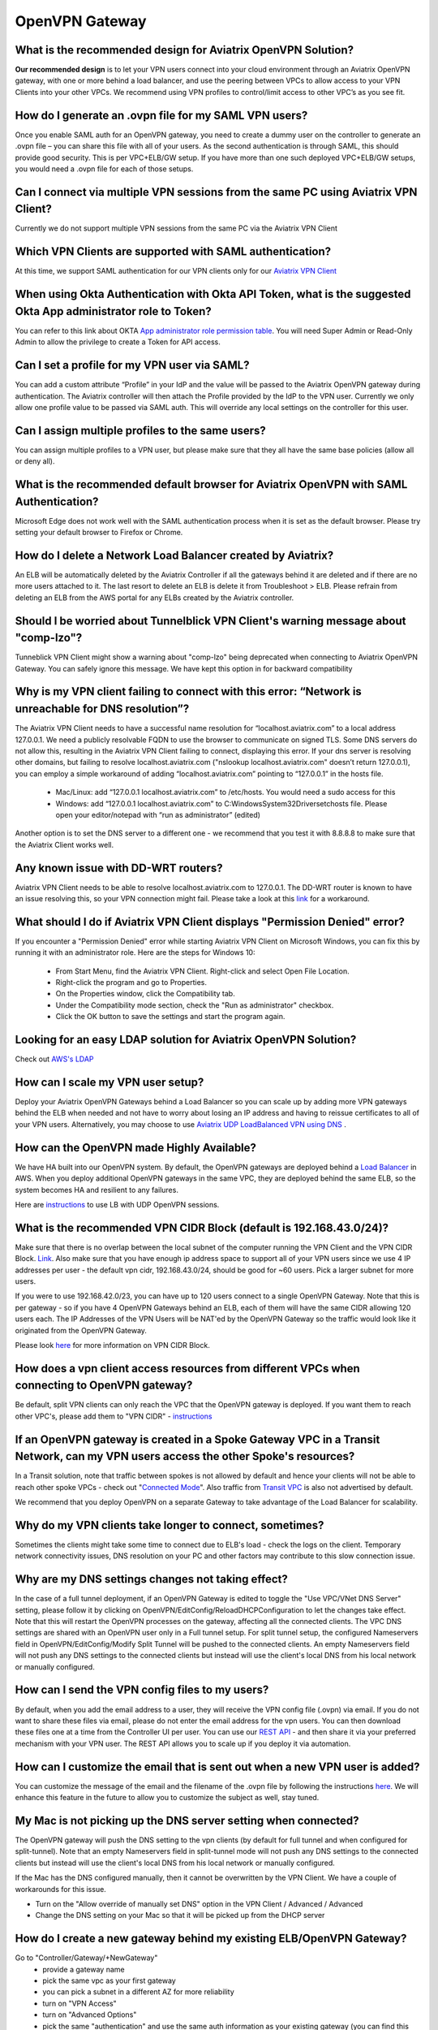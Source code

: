 ﻿.. meta::
   :description: Aviatrix Support Center
   :keywords: Aviatrix, Support, Support Center

===========================================================================
OpenVPN Gateway
===========================================================================


What is the recommended design for Aviatrix OpenVPN Solution?
---------------------------------------------------------------

**Our recommended design** is to let your VPN users connect into your cloud environment through an Aviatrix OpenVPN gateway, with one or more behind a load balancer, and use the peering between VPCs to allow access to your VPN Clients into your other VPCs. We recommend using VPN profiles to control/limit access to other VPC’s as you see fit.


How do I generate an .ovpn file for my SAML VPN users?
---------------------------------------------------------------------

Once you enable SAML auth for an OpenVPN gateway, you need to create a dummy user on the controller to generate an .ovpn file – you can share this file with all of your users. As the second authentication is through SAML, this should provide good security. This is per VPC+ELB/GW setup. If you have more than one such deployed VPC+ELB/GW setups, you would need a .ovpn file for each of those setups.


Can I connect via multiple VPN sessions from the same PC using Aviatrix VPN Client?
----------------------------------------------------------------------------------------------

Currently we do not support multiple VPN sessions from the same PC via the Aviatrix VPN Client


Which VPN Clients are supported with SAML authentication?
-----------------------------------------------------------------

At this time, we support SAML authentication for our VPN clients only for our `Aviatrix VPN Client <https://docs.aviatrix.com/Downloads/samlclient.html>`_

When using Okta Authentication with Okta API Token, what is the suggested Okta App administrator role to Token?
-----------------------------------------------------------------

You can refer to this link about OKTA `App administrator role permission table <https://help.okta.com/en/prod/Content/Topics/Security/Administrators.htm?cshid=Security_Administrators#Security_Administrators>`_.
You will need Super Admin or Read-Only Admin to allow the privilege to create a Token for API access.

Can I set a profile for my VPN user via SAML?
-----------------------------------------------------------------

You can add a custom attribute “Profile” in your IdP and the value will be passed to the Aviatrix OpenVPN gateway during authentication. The Aviatrix controller will then attach the Profile provided by the IdP to the VPN user. Currently we only allow one profile value to be passed via SAML auth. This will override any local settings on the controller for this user.


Can I assign multiple profiles to the same users?
------------------------------------------------------------

You can assign multiple profiles to a VPN user, but please make sure that they all have the same base policies (allow all or deny all).


What is the recommended default browser for Aviatrix OpenVPN with SAML Authentication?
--------------------------------------------------------------------------------------------

Microsoft Edge does not work well with the SAML authentication process when it is set as the default browser. Please try setting your default browser to Firefox or Chrome.


How do I delete a Network Load Balancer created by Aviatrix? 
---------------------------------------------------------------------------------------------------

An ELB will be automatically deleted by the Aviatrix Controller if all the gateways behind it are deleted and if there are no more users attached to it. The last resort to delete an ELB is delete it from Troubleshoot > ELB. Please refrain from deleting an ELB from the AWS portal for any ELBs created by the Aviatrix controller.


Should I be worried about Tunnelblick VPN Client's warning message about "comp-lzo"?
----------------------------------------------------------------------------------------

Tunneblick VPN Client might show a warning about "comp-lzo" being deprecated when connecting to Aviatrix OpenVPN Gateway. You can safely ignore this message. We have kept this option in for backward compatibility


Why is my VPN client failing to connect with this error: “Network is unreachable for DNS resolution”?
-------------------------------------------------------------------------------------------------------

The Aviatrix VPN Client needs to have a successful name resolution for “localhost.aviatrix.com” to a local address 127.0.0.1. We need a publicly resolvable FQDN to use the browser to communicate on signed TLS. Some DNS servers do not allow this, resulting in the Aviatrix VPN Client failing to connect, displaying this error. If your dns server is resolving other domains, but failing to resolve localhost.aviatrix.com ("nslookup localhost.aviatrix.com" doesn’t return 127.0.0.1), you can employ a simple workaround of adding “localhost.aviatrix.com” pointing to “127.0.0.1” in the hosts file.
 
  * Mac/Linux: add “127.0.0.1  localhost.aviatrix.com” to /etc/hosts. You would need a sudo access for this
  * Windows: add “127.0.0.1  localhost.aviatrix.com” to C:\Windows\System32\Drivers\etc\hosts file. Please open your editor/notepad with “run as administrator” (edited)

Another option is to set the DNS server to a different one - we recommend that you test it with 8.8.8.8 to make sure that the Aviatrix Client works well.

Any known issue with DD-WRT routers?
-----------------------------------------------

Aviatrix VPN Client needs to be able to resolve localhost.aviatrix.com to 127.0.0.1. The DD-WRT router is known to have an issue resolving this, so your VPN connection might fail. Please take a look at this `link <https://forum.dd-wrt.com/phpBB2/viewtopic.php?p=1064711>`_ for a workaround.


What should I do if Aviatrix VPN Client displays "Permission Denied" error?
--------------------------------------------------------------------------

If you encounter a "Permission Denied" error while starting Aviatrix VPN Client on Microsoft Windows, you can fix this by running it with an administrator role. Here are the steps for Windows 10:
    
  * From Start Menu, find the Aviatrix VPN Client. Right-click and select Open File Location.
  * Right-click the program and go to Properties.
  * On the Properties window, click the Compatibility tab.
  * Under the Compatibility mode section, check the "Run as administrator" checkbox.
  * Click the OK button to save the settings and start the program again.
  

Looking for an easy LDAP solution for Aviatrix OpenVPN Solution?
------------------------------------------------------------------------------

Check out `AWS's LDAP <https://aws.amazon.com/directoryservice/faqs/>`_


How can I scale my VPN user setup?
---------------------------------------------------

Deploy your Aviatrix OpenVPN Gateways behind a Load Balancer so you can scale up by adding more VPN gateways behind the ELB when needed and not have to worry about losing an IP address and having to reissue certificates to all of your VPN users. Alternatively, you may choose to use `Aviatrix UDP LoadBalanced VPN using DNS <https://docs.aviatrix.com/HowTos/DNSVPN.html>`_
.

How can the OpenVPN made Highly Available?
-----------------------------------------------

We have HA built into our OpenVPN system. By default, the OpenVPN gateways are deployed behind a `Load Balancer <https://docs.aviatrix.com/HowTos/gateway.html#enable-elb>`_ in AWS. When you deploy additional OpenVPN gateways in the same VPC, they are deployed behind the same ELB, so the system becomes HA and resilient to any failures.

Here are `instructions <https://docs.aviatrix.com/HowTos/DNSVPN.html>`_ to use LB with UDP OpenVPN sessions.


What is the recommended VPN CIDR Block (default is 192.168.43.0/24)?
------------------------------------------------------------------------------

Make sure that there is no overlap between the local subnet of the computer running the VPN Client and the VPN CIDR Block. `Link <https://docs.aviatrix.com/HowTos/gateway.html#vpn-cidr-block>`_. Also make sure that you have enough ip address space to support all of your VPN users since we use 4 IP addresses per user - the default vpn cidr, 192.168.43.0/24, should be good for ~60 users. Pick a larger subnet for more users.
 
If you were to use 192.168.42.0/23, you can have up to 120 users connect to a single OpenVPN Gateway. Note that this is per gateway - so if you have 4 OpenVPN Gateways behind an ELB, each of them will have the same CIDR allowing 120 users each. The IP Addresses of the VPN Users will be NAT'ed by the OpenVPN Gateway so the traffic would look like it originated from the OpenVPN Gateway.
 
Please look `here <https://docs.aviatrix.com/HowTos/gateway.html#vpn-cidr-block>`_ for more information on VPN CIDR Block.

 

How does a vpn client access resources from different VPCs when connecting to OpenVPN gateway?
-------------------------------------------------------------------------------------------------

Be default, split VPN clients can only reach the VPC that the OpenVPN gateway is deployed. If you want them to reach other VPC's, please add them to "VPN CIDR" - `instructions <https://docs.aviatrix.com/HowTos/Cloud_Networking_Ref_Des.html#multiple-vpcs-in-multi-regions-split-tunnel>`_


If an OpenVPN gateway is created in a Spoke Gateway VPC in a Transit Network, can my VPN users access the other Spoke's resources?
---------------------------------------------------------------------------------------------------------------

In a Transit solution, note that traffic between spokes is not allowed by default and hence your clients will not be able to reach other spoke VPCs - check out "`Connected Mode <https://docs.aviatrix.com/HowTos/site2cloud.html#connected-transit>`_". Also traffic from `Transit VPC <https://docs.aviatrix.com/HowTos/site2cloud.html#advertise-transit-vpc-network-cidr-s>`_ is also not advertised by default.

We recommend that you deploy OpenVPN on a separate Gateway to take advantage of the Load Balancer for scalability.


Why do my VPN clients take longer to connect, sometimes?
--------------------------------------------------------------------

Sometimes the clients might take some time to connect due to ELB's load - check the logs on the client. Temporary network connectivity issues, DNS resolution on your PC and other factors may contribute to this slow connection issue.


Why are my DNS settings changes not taking effect?
--------------------------------------------------------

In the case of a full tunnel deployment, if an OpenVPN Gateway is edited to toggle the "Use VPC/VNet DNS Server" setting, please follow it by clicking on  OpenVPN/EditConfig/ReloadDHCPConfiguration to let the changes take effect. Note that this will restart the OpenVPN processes on the gateway, affecting all the connected clients. The VPC DNS settings are shared with an OpenVPN user only in a Full tunnel setup. For split tunnel setup, the configured Nameservers field in OpenVPN/EditConfig/Modify Split Tunnel will be pushed to the connected clients. An empty Nameservers field will not push any DNS settings to the connected clients but instead will use the client's local DNS from his local network or manually configured. 


How can I send the VPN config files to my users?
------------------------------------------------------

By default, when you add the email address to a user, they will receive the VPN config file (.ovpn) via email. If you do not want to share these files via email, please do not enter the email address for the vpn users. You can then download these files one at a time from the Controller UI per user. You can use our `REST API <https://s3-us-west-2.amazonaws.com/avx-apidoc/API.htm#_get_vpn_ssl_ca_configuration>`_ - and then share it via your preferred mechanism with your VPN user. The REST API allows you to scale up if you deploy it via automation.


How can I customize the email that is sent out when a new VPN user is added?
--------------------------------------------------------------------------------------------

You can customize the message of the email and the filename of the .ovpn file by following the instructions `here <https://docs.aviatrix.com/HowTos/openvpn_faq.html?highlight=openvpn%20email#how-do-i-add-a-vpn-user>`_.  We will enhance this feature in the future to allow you to customize the subject as well, stay tuned. 


My Mac is not picking up the DNS server setting when connected?
-------------------------------------------------------------------------

The OpenVPN gateway will push the DNS setting to the vpn clients (by default for full tunnel and when configured for split-tunnel). Note that an empty Nameservers field in split-tunnel mode will not push any DNS settings to the connected clients but instead will use the client's local DNS from his local network or manually configured.

If the Mac has the DNS configured manually, then it cannot be overwritten by the VPN Client. We have a couple of workarounds for this issue. 

* Turn on the "Allow override of manually set DNS" option in the VPN Client / Advanced / Advanced
* Change the DNS setting on your Mac so that it will be picked up from the DHCP server


How do I create a new gateway behind my existing ELB/OpenVPN Gateway?
-------------------------------------------------------------------------

Go to "Controller/Gateway/+NewGateway"
  * provide a gateway name
  * pick the same vpc as your first gateway
  * you can pick a subnet in a different AZ for more reliability
  * turn on "VPN Access"
  * turn on "Advanced Options"
  * pick the same "authentication" and use the same auth information as your existing gateway (you can find this information from "Controller/OpenVPN/EditConfig/Authentication") [CK] For ELB, it has to use the same authentication method if you need multiple OpenVPN gateways for redundancy.
  * use exactly the same configuration as the first gateway
  * click on OK
  
  
How can I resolve my private VPC Instance's name when connecting via remote VPN?
-------------------------------------------------------------------------------------
 
Our recommended approach is for you to advertise your VPC Instance Names via your domain registrar. For example, if you have an instance with a private ip of 10.10.5.6, you can register it with your domain registrar as myinstance.example.com (assuming you own example.com) to resolve it to 10.10.5.6. This would allow the instance to be reachable via any public DNS server and not be dependent on having the "right" DNS setting.
 
OpenVPN Gateways are deployed with a default DNS server of 8.8.8.8. A remote user can be configured to connect to this gateway via VPN Client either through a full tunnel or a split tunnel

  * For full tunnel, the DNS server from the OpenVPNGateway is pushed to the remote user's computer. You can change from the default 8.8.8.8 to the VPC's DNS server by going to "Controller > Gateways > Select Gateway > Edit > Use VPC/VNet DNS Server > Enable". You can control this through "DHCP Options Sets" in your AWS VPC settings. After making this change, please make sure to go to "Controller > OpenVPN > Edit Config > Pick ELB/Gateway > Reload DHCP Configuration and click on the red button" for the OpenVPN software to pick these settings. Please validate by reconnecting your VPN client.
  * For split tunnel, the DNS server settings are not pushed by default. You can configure this setting from "Controller > OpenVPN > Edit Config > Modify Split Tunnel > Yes > Nameservers". You can provide multiple DNS servers separated by commas
 


How can I have my laptop reconnect if the user VPN session gets disconnected?
-------------------------------------------------------------------------------------

Most of the VPN clients have a setting to reconnect when they discover that the session has been disconnected. On the Aviatrix VPN client, please check out "Menu > Advanced > Advanced > Reconnect on disconnection"


How long will the user VPN session be connected when my laptop is in sleep or loses network connection?
--------------------------------------------------------------------------------------------------------------

If the user VPN session is setup to use TCP(default setting with ELB), the session will be torn down anywhere from 4-6 minutes after the server stops receiving any traffic from the client. Our keepalives timeout after 4 minutes and most of the TCP sessions timeout based on the client's OS settings.
 

How can I use a CSV file to do bulk import of vpn users?
--------------------------------------------------------------------------------------------------------------

The Aviatrix Controller does not have the ability to read a CSV file to import users at this time. But since we already support REST API() and Terraform() it is very easy to import multiple vpn users. Here is an example using python and REST API

::

  First: Prepare your data file("vpn-users.csv" in this example) for your VPN users. Format is "vpc_id, lb_name, username, user_email, profile_name". The first line is needed. The first three args are required. Email and profile are optional. If you do not want to use them, please delete them from the csv header line and update the python file as well - remove the lines from the payload. Here's an example, the first header line is required:
  
    vpc_id,lb_name,username,user_email,profile_name
    vpc-0a64f49d9w8kdjde,Aviatrix-vpc-0aidj3sk80x341898c02,test1,test1@example.com,test-fqdn
    vpc-0a64f49d9w8kdjde,Aviatrix-vpc-0aidj3sk80x341898c02,test2,test2@example.com,test-fqdn
    vpc-0a64f49d9w8kdjde,Aviatrix-vpc-0aidj3sk80x341898c02,test3,test3@example.com,test-fqdn
    vpc-0a64f49d9w8kdjde,Aviatrix-vpc-0aidj3sk80x341898c02,test4,test4@example.com,test-fqdn
 
  Next: Using REST API, login to your controller and generate a CID. This works on a Mac - replace the username, password and controller's IP/FQDN. https://s3-us-west-2.amazonaws.com/avx-apidoc/API.htm#_login
  curl -k -s --data "action=login" --data "username=admin" --data "password=My-Pass-3484" "https://1.1.2.55/v1/api"
 
  Next: Copy the following python code into a file, lets say, import-vpn-users.py. Update the CID value from the above command, and run it:
 
  #!/usr/local/bin/python3
  import requests
  import os
  import csv
 
  CID = "Uj8rE7cJsoENKS7wltkm"   #update with your CID look to
  vpn_users_file = "vpn-users.csv"
  url="https://your-controllers-ip-or-fqdn/v1/api"
 
  # first line should have the data needed for the rest api - vpc_id, lb_name, username, user_email, profile_name with open(vpn_users_file, mode='r') as csv_file:
  
    csv_reader = csv.DictReader(csv_file)
    line_count = 0
    for row in csv_reader:
        # skipping first line as it has the headers
        if line_count == 0:
            line_count += 1
        line_count += 1
 
        payload = {
            "action": "add_vpn_user",
            "CID": CID,
            "vpc_id": row["vpc_id"],
            "lb_name": row["lb_name"],
            "username": row["username"],
            "user_email": row["user_email"],
            "profile_name": row["profile_name"]
        }
 
        response = requests.post(url=url, data=payload, verify=False)
        print(response.json())
 
  # printing all vpn users configured on this controller
  payload = {
    "action": "list_vpn_users",
    "CID": CID
  }
 
  response = requests.post(url=url, data=payload, verify=False)
  parsed = json.loads(json.dumps(response.json()))
  print("--------------------------")
  print("id, email, vpc_id, lb_name")
  print("--------------------------")
  for items in parsed['results']:
      print(f"{items['_id']}, {items['email']}, {items['vpc_id']}, {items['lb_name']}")
  print("--------------------------")
  


How can I limit the duration on my vpn user's sessions?
------------------------------------------------------------

"Idle-timeout" option is off by default. As long as the client's computer is up and running, we do not disconnect the user vpn session. If this option is enabled, the server will disconnect any user sessions, which have not had any traffic for the duration it is set to. Please look `here <https://docs.aviatrix.com/HowTos/openvpn_faq.html#how-to-fix-aviatrix-vpn-times-out-too-quickly>`_ for more information.


How can I force my VPN users to authorize at every interval?
------------------------------------------------------------

Renegotiation interval is off by default and if you enable it, the client will be challenged to authorize at every interval you have configured it to. Please look `here <https://docs.aviatrix.com/HowTos/openvpn_faq.html#how-to-fix-aviatrix-vpn-times-out-too-quickly>`_ for more information.


How can I resolve my VPC Instance FQDN Names when connecting via remote VPN?
--------------------------------------------------------------------------------

Our recommended approach is for you to advertise your FQDNs via public DNS(you should be able to tie your instance's private ip address to a public dns name), if you cannot do that, you can use your VPC's DNS server to let your clients resolve the names.
 
OpenVPN Gateways are deployed with a default DNS server of 8.8.8.8. A remote user can be configured to connect to this gateway via VPN Client either through a full tunnel or a split tunnel

  * For full tunnel, the DNS server from the OpenVPNGateway is pushed to the remote user's computer. You can change from the default 8.8.8.8 to the VPC's DNS server by going to "Controller > Gateways > Select Gateway > Edit > Use VPC/VNet DNS Server > Enable". You can control this through "DHCP Options Sets" in your AWS VPC settings. After making this change, please make sure to go to "Controller > OpenVPN > Edit Config > Pick ELB/Gateway > Reload DHCP Configuration and click on the red button" for the OpenVPN software to pick these settings. Please validate by reconnecting your VPN client.
  * For split tunnel, the DNS server settings are not pushed, by default. You can configure this setting from "Controller > OpenVPN > Edit Config > Modify Split Tunnel > Yes > Nameservers". You can provider multiple DNS servers separated by commas
 

Which ports should I have open in my firewall to allow OpenVPN users to come in?
-----------------------------------------------------------------------------------------

If you have deployed a TCP based Aviatrix OpenVPN Gateways behind an AWS ElasticLoadBalancer (this is the default in Aviatrix Console), please allow

  * IP Address: AWS Load Balancers' public IP
  * Port: 443

If you have deployed a UDP based OpenVPN Gateway (i.e. without an ELB enabled)

  * IP: Aviatrix OpenVPN Gateway's public IP
  * Port: 1194

If you are using SAML authentication for your OpenVPN users, please also allow the following:

  * IP: Aviatrix Controller's public IP 
  * Port: 443


Is Aviatrix VPN Client supported on Windows running in a proxy environment?
------------------------------------------------------------------------------

Our client is not supported in a proxy environment, but please try the following command. It has worked for one of our customers

  * netsh winhttp import proxy source=ie
  
  
How can Aviatrix VPN Client and a VPN configuration file(.ovpn file) be pushed to their computers?
----------------------------------------------------------------------------------------------------

We do not have an API or a programmatic way to push the Aviatrix VPN Client app and configurations, but here is a workflow you can automate:

* You can push the Aviatrix VPN Client with any of your current App push tools for each of the platform. In Windows, an unattended install can be done by “AVPNC_win_x64.exe /SILENT”.
* You can use `Aviatrix REST API <https://api.aviatrix.com/?version=latest>`_ to generate the .ovpn file for each user - look at `OpenVPN/VPNUsers/Download/Get VPN Configuration <https://api.aviatrix.com/?version=latest#01323fe0-91d9-42da-a3ad-23a6616bfdc7>`_. Regarding the configuration
* You would also need the ".AviProf.conf" file for Macs in home directory and for Windows you need "%APPDATA%/AviProf.conf"

  * Please look at your own AviProf.conf file to figure out the format, it is a simple json file
  * Regarding the encoded strings per profile in the above AviProf.conf - it is a base64encode of the fullpath+.ovpn file. You would have to generate it. (On Mac: "base64 --encode" or "base64 --decode")
  * If you deploy a profile with `certificate sharing <https://docs.aviatrix.com/HowTos/openvpn_features.html#authentication-options>`_, and deploy in a directory path which identical for all users, then you can build and deploy the same ".AviProf.conf" for all your users.


How can I find out log history of my VPN users?
------------------------------------------------------

There are different options to find this information:

  * Please look at "Controller > Troubleshoot > Diagnostics > VPN User" 
  * You can look for a `disconnect log <https://docs.aviatrix.com/HowTos/AviatrixLogging.html#id1>`_ if you have `external logging feature  <https://docs.aviatrix.com/HowTos/AviatrixLogging.html#aviatrix-log-format-for-log-management-systems>`_ turned on. 
  * You could also look at our `REST API <https://api.aviatrix.com/?version=latest#79695109-338c-4569-8f6c-824eb5ed5602>`_ to get this data.

